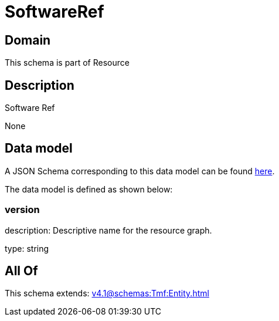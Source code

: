 = SoftwareRef

[#domain]
== Domain

This schema is part of Resource

[#description]
== Description

Software Ref

None

[#data_model]
== Data model

A JSON Schema corresponding to this data model can be found https://tmforum.org[here].

The data model is defined as shown below:


=== version
description: Descriptive name for the resource graph.

type: string


[#all_of]
== All Of

This schema extends: xref:v4.1@schemas:Tmf:Entity.adoc[]
